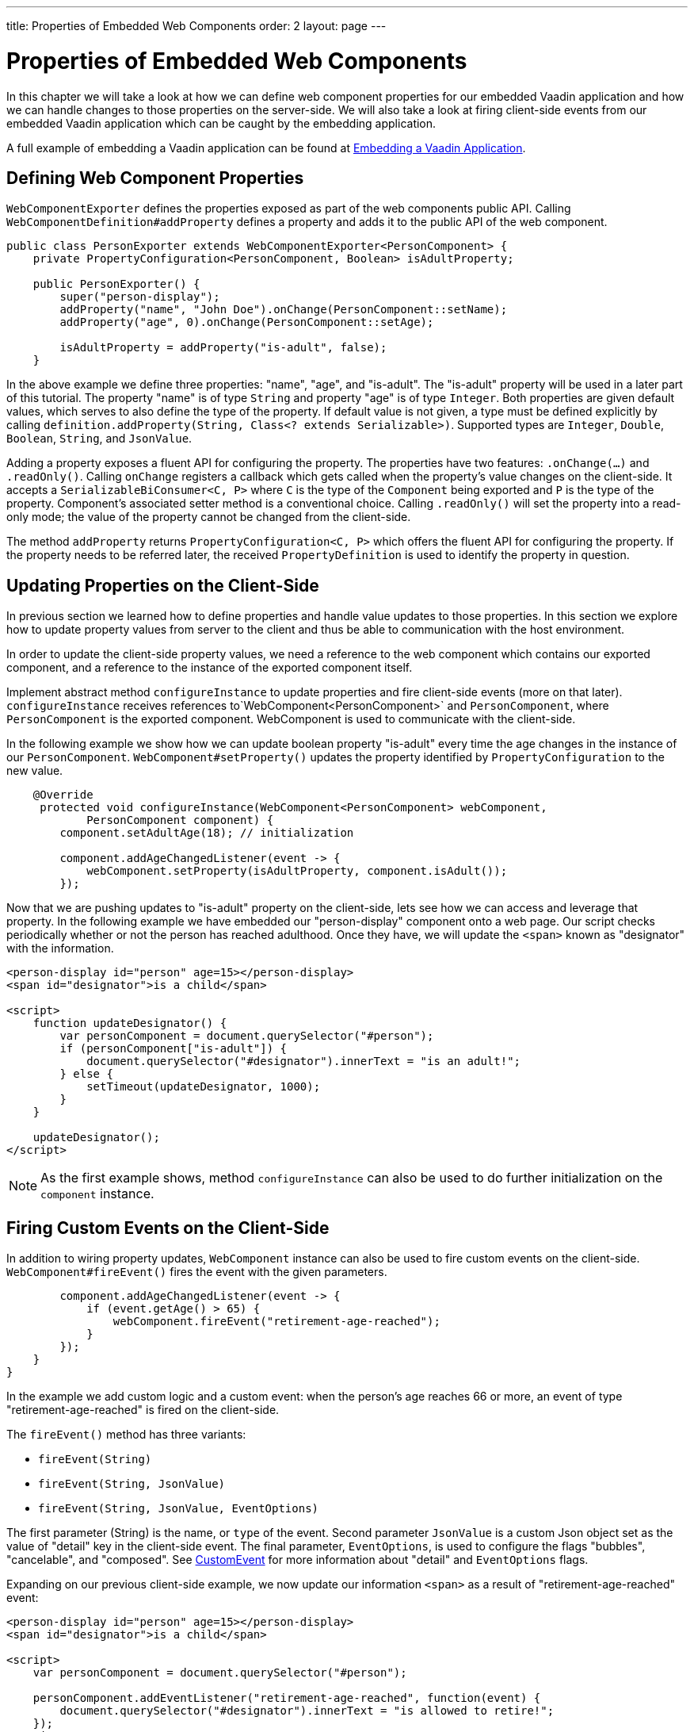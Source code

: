 ---
title: Properties of Embedded Web Components
order: 2
layout: page
---

= Properties of Embedded Web Components

In this chapter we will take a look at how we can define web component
properties for our embedded Vaadin application and how we can handle changes
to those properties on the server-side. We will also take a look at firing
client-side events from our embedded Vaadin application which can be caught by
the embedding application.

A full example of embedding a Vaadin application can be found at
<<tutorial-webcomponent-exporter#,Embedding a Vaadin Application>>.

== Defining Web Component Properties
`WebComponentExporter` defines the properties exposed as part of the web
components public API. Calling `WebComponentDefinition#addProperty` defines
a property and adds it to the public API of the web component.

[source, java]
----
public class PersonExporter extends WebComponentExporter<PersonComponent> {
    private PropertyConfiguration<PersonComponent, Boolean> isAdultProperty;

    public PersonExporter() {
        super("person-display");
        addProperty("name", "John Doe").onChange(PersonComponent::setName);
        addProperty("age", 0).onChange(PersonComponent::setAge);

        isAdultProperty = addProperty("is-adult", false);
    }
----

In the above example we define three properties: "name", "age", and
"is-adult". The "is-adult" property will be used in a later part of this
tutorial. The property "name" is of type `String` and property "age" is of
type `Integer`. Both properties are given default values, which serves to
also define the type of the property. If default value is not given, a type
must be defined explicitly by calling `definition.addProperty(String, Class<?
extends Serializable>)`. Supported types are `Integer`, `Double`, `Boolean`,
`String`, and `JsonValue`.

Adding a property exposes a fluent API for configuring the property. The
properties have two features: `.onChange(...)` and `.readOnly()`. Calling
`onChange` registers a callback which gets called when the property's value
changes on the client-side. It accepts a `SerializableBiConsumer<C, P>` where
`C` is the type of the `Component` being exported and `P` is the type of the
property. Component's associated setter method is a conventional choice.
Calling `.readOnly()` will set the property into a read-only mode; the value
of the property cannot be changed from the client-side.

The method `addProperty` returns `PropertyConfiguration<C, P>` which offers the
fluent API for configuring the property. If the property needs to be referred
later, the received `PropertyDefinition` is used to identify the property in
question.

== Updating Properties on the Client-Side
In previous section we learned how to define properties and handle value
updates to those properties. In this section we explore how to update
property values from server to the client and thus be able to communication
with the host environment.

In order to update the client-side property values, we need a reference to
the web component which contains our exported component, and a reference to the
instance of the exported component itself.

Implement abstract method `configureInstance` to update properties and fire
client-side events (more on that later). `configureInstance` receives
references to`WebComponent<PersonComponent>` and `PersonComponent`, where
`PersonComponent` is the exported component. WebComponent is used to communicate
with the client-side.

In the following example we show how we can update boolean property
"is-adult" every time the age changes in the instance of our `PersonComponent`.
`WebComponent#setProperty()` updates the property identified by
`PropertyConfiguration` to the new value.

[source, java]
----
    @Override
     protected void configureInstance(WebComponent<PersonComponent> webComponent,
            PersonComponent component) {
        component.setAdultAge(18); // initialization

        component.addAgeChangedListener(event -> {
            webComponent.setProperty(isAdultProperty, component.isAdult());
        });
----

Now that we are pushing updates to "is-adult" property on the client-side, lets
see how we can access and leverage that property. In the following example we
have embedded our "person-display" component onto a web page. Our script checks
periodically whether or not the person has reached adulthood. Once they have,
we will update the `<span>` known as "designator" with the information.

[source, html]
----
<person-display id="person" age=15></person-display>
<span id="designator">is a child</span>

<script>
    function updateDesignator() {
        var personComponent = document.querySelector("#person");
        if (personComponent["is-adult"]) {
            document.querySelector("#designator").innerText = "is an adult!";
        } else {
            setTimeout(updateDesignator, 1000);
        }
    }

    updateDesignator();
</script>
----

[NOTE]
As the first example shows, method `configureInstance` can also be used to do
further initialization on the `component` instance.

== Firing Custom Events on the Client-Side
In addition to wiring property updates, `WebComponent` instance can also be
used to fire custom events on the client-side. `WebComponent#fireEvent()`
fires the event with the given parameters.

[source, java]
----
        component.addAgeChangedListener(event -> {
            if (event.getAge() > 65) {
                webComponent.fireEvent("retirement-age-reached");
            }
        });
    }
}
----

In the example we add custom logic and a custom event: when the person's age
reaches 66 or more, an event of type "retirement-age-reached" is fired on
the client-side.

The `fireEvent()` method has three variants:

- `fireEvent(String)`
- `fireEvent(String, JsonValue)`
- `fireEvent(String, JsonValue, EventOptions)`

The first parameter (String) is the name, or `type` of the event. Second
parameter `JsonValue` is a custom Json object set as the value of "detail"
key in the client-side event. The final parameter, `EventOptions`, is used to
configure the flags "bubbles", "cancelable", and "composed". See
https://developer.mozilla.org/en-US/docs/Web/API/CustomEvent[CustomEvent] for
more information about "detail" and `EventOptions` flags.

Expanding on our previous client-side example, we now update our information
`<span>` as a result of "retirement-age-reached" event:

[source, html]
----
<person-display id="person" age=15></person-display>
<span id="designator">is a child</span>

<script>
    var personComponent = document.querySelector("#person");

    personComponent.addEventListener("retirement-age-reached", function(event) {
        document.querySelector("#designator").innerText = "is allowed to retire!";
    });
</script>
----
